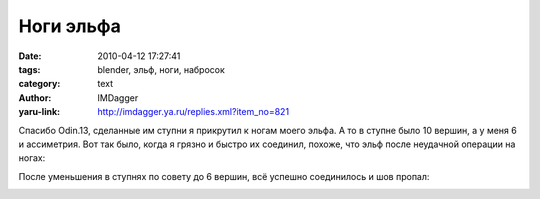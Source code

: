 Ноги эльфа
==========
:date: 2010-04-12 17:27:41
:tags: blender, эльф, ноги, набросок
:category: text
:author: IMDagger
:yaru-link: http://imdagger.ya.ru/replies.xml?item_no=821

Спасибо Odin.13, сделанные им ступни я прикрутил к ногам моего
эльфа. А то в ступне было 10 вершин, а у меня 6 и ассиметрия. Вот так
было, когда я грязно и быстро их соединил, похоже, что эльф после
неудачной операции на ногах:

.. class:: text-center

|image0|

После уменьшения в ступнях по совету до 6 вершин, всё успешно
соединилось и шов пропал:

.. class:: text-center

|image1|

.. |image0| image:: http://img-fotki.yandex.ru/get/4210/imdagger.6/0_2b4fb_31d4b801_L
   :target: http://fotki.yandex.ru/users/imdagger/view/177403/
.. |image1| image:: http://img-fotki.yandex.ru/get/4309/imdagger.6/0_2b4fc_bca43acc_L
   :target: http://fotki.yandex.ru/users/imdagger/view/177404/
